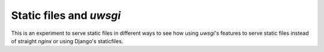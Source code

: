 Static files and `uwsgi`
========================

This is an experiment to serve static files in different ways to see how
using `uwsgi`'s features to serve static files instead of straight `nginx`
or using Django's staticfiles.
